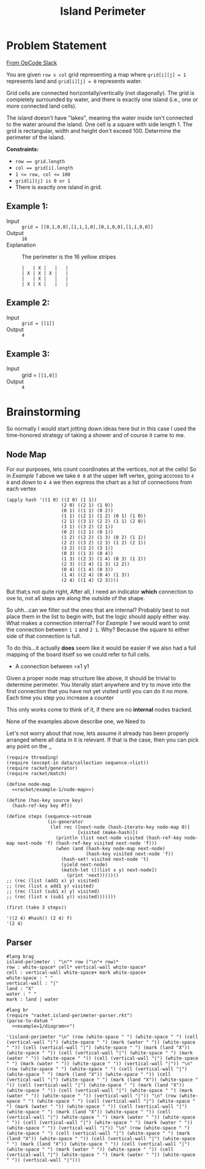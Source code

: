 #+TITLE: Island Perimeter
* Problem Statement
  [[https://operation-code.slack.com/archives/C7JMZ5LAV/p1633353389035400][From OpCode Slack]]

  You are given =row x col= grid representing a map where ~grid[i][j] = 1~ represents land and ~grid[i][j] = 0~ represents water.

  Grid cells are connected horizontally/vertically (not diagonally). The grid is completely surrounded by water, and there is exactly one island (i.e., one or more connected land cells).

  The island doesn't have "lakes", meaning the water inside isn't connected to the water around the island. One cell is a square with side length 1. The grid is rectangular, width and height don't exceed 100. Determine the perimeter of the island.

  *Constraints:*
  - ~row == grid.length~
  - ~col == grid[i].length~
  - ~1 <= row, col <= 100~
  - ~grid[i][j] is 0 or 1~
  - There is exactly one island in grid.

** Example 1:
   - Input :: ~grid = [[0,1,0,0],[1,1,1,0],[0,1,0,0],[1,1,0,0]]~
   - Output :: ~16~
   - Explanation :: The perimeter is the 16 yellow stripes

     #+name: example=1/diagram
     #+begin_src racket :eval no
     |   | X |   |   |
     | X | X | X |   |
     |   | X |   |   |
     | X | X |   |   |
     #+end_src

** Example 2:
   - Input :: ~grid = [[1]]~
   - Output :: ~4~


** Example 3:
   - Input :: grid = ~[[1,0]]~
   - Output :: ~4~

* Brainstorming
  :PROPERTIES:
  :header-args:racket: :noweb yes
  :END:

  So normally I would start jotting down ideas here but in this case I used the time-honored strategy of taking a shower and of course it came to me.

** Node Map
   For our purposes, lets count coordinates at the vertices, not at the cells! So in [[Example 1]] above we take =0 0= at the upper left vertex, going accross to =4 0= and down to =4 4= we then express the chart as a list of connections from each vertex

   #+name: racket/example-1/node-map
   #+begin_src racket :export code :eval no
     (apply hash '((1 0) ((2 0) (1 1))
                         (2 0) ((2 1) (1 0))
                         (0 1) ((1 1) (0 2))
                         (1 1) ((2 1) (1 2) (0 1) (1 0))
                         (2 1) ((3 1) (2 2) (1 1) (2 0))
                         (3 1) ((3 2) (2 1))
                         (0 2) ((2 1) (0 1))
                         (1 2) ((2 2) (1 3) (0 2) (1 1))
                         (2 2) ((3 2) (2 3) (1 2) (2 1))
                         (3 2) ((2 2) (3 1))
                         (0 3) ((1 3) (0 4))
                         (1 3) ((2 3) (1 4) (0 3) (1 2))
                         (2 3) ((2 4) (1 3) (2 2))
                         (0 4) ((1 4) (0 3))
                         (1 4) ((2 4) (0 4) (1 3))
                         (2 4) ((1 4) (2 3))))
   #+end_src

   But that;s not quite right, After all, I need an indicator *which* connection to ove to, not all steps are along the outside of the shape.

   So uhh...can we filter out the ones that are internal? Probably best to not place them in the list to begin with, but the logic should apply either way. What makes a connection internal? For [[Example 1]] we would want to omit the connection between =1 1= and =2 1=. Why? Because the square to either side of that connection is full.

   To do this...it actually *does* seem like it would be easier if we also had a full mapping of the board itself so we could refer to full cells. 
   - A connection between =x1 y1

   Given a proper node map structure like above, it should be trivial to determine perimeter. You literally start anywhere and try to move into the first connection that you have not yet visited until you can do it no more. Each time you step you increase a counter
  
   This only works come to think of it,  if there are no *internal* nodes tracked.

   None of the examples above describe one, we Need to

   Let's not worry about that now, lets assume it already has been properly arranged where all data in it is relevant. If that is the case, then you can pick any point on the ,,
 
   #+begin_src racket
     (require threading)
     (require (except-in data/collection sequence->list))
     (require racket/generator)
     (require racket/match)
     
     (define node-map
       <<racket/example-1/node-map>>)
     
     (define (has-key source key)
       (hash-ref-key key #f))
     
     (define steps (sequence->stream
                    (in-generator 
                     (let rec ([next-node (hash-iterate-key node-map 0)]
                               [visited (make-hash)])
                       (println (list next-node visited (hash-ref-key node-map next-node 'f) (hash-ref-key visited next-node 'f)))
                       (when (and (hash-key node-map next-node)
                                  (hash-key visited next-node 'f))
                         (hash-set! visited next-node 't)
                         (yield next-node)
                         (match-let ([(list x y) next-node])
                           (print 'next)))))))
     ;; (rec (list (add1 x) y) visited)
     ;; (rec (list x add1 y) visited)
     ;; (rec (list (sub1 x) y) visited)
     ;; (rec (list x (sub1 y)) visited)))))))
     
     (first (take 3 steps))
   #+end_src

   #+RESULTS:
   : '((2 4) #hash() (2 4) f)
   : '(2 4)

** Parser

    #+name: racket.island-perimeter-parser.rkt
    #+begin_src racket :eval no
      #lang brag
      island-perimeter : "\n"* row ("\n"+ row)*
      row : white-space* cell* vertical-wall white-space*
      cell : vertical-wall white-space+ mark white-space+
      white-space : " "
      vertical-wall : "|"
      land : "X"
      water : " "
      mark : land | water
    #+end_src

    #+begin_src racket :eval yes :adjacent-file racket.island-perimeter-parser.rkt
      #lang br
      (require "racket.island-perimeter-parser.rkt")
      (parse-to-datum "
        <<example=1/diagram>>")
    #+end_src

    #+RESULTS:
    : '(island-perimeter "\n" (row (white-space " ") (white-space " ") (cell (vertical-wall "|") (white-space " ") (mark (water " ")) (white-space " ")) (cell (vertical-wall "|") (white-space " ") (mark (land "X")) (white-space " ")) (cell (vertical-wall "|") (white-space " ") (mark (water " ")) (white-space " ")) (cell (vertical-wall "|") (white-space " ") (mark (water " ")) (white-space " ")) (vertical-wall "|")) "\n" (row (white-space " ") (white-space " ") (cell (vertical-wall "|") (white-space " ") (mark (land "X")) (white-space " ")) (cell (vertical-wall "|") (white-space " ") (mark (land "X")) (white-space " ")) (cell (vertical-wall "|") (white-space " ") (mark (land "X")) (white-space " ")) (cell (vertical-wall "|") (white-space " ") (mark (water " ")) (white-space " ")) (vertical-wall "|")) "\n" (row (white-space " ") (white-space " ") (cell (vertical-wall "|") (white-space " ") (mark (water " ")) (white-space " ")) (cell (vertical-wall "|") (white-space " ") (mark (land "X")) (white-space " ")) (cell (vertical-wall "|") (white-space " ") (mark (water " ")) (white-space " ")) (cell (vertical-wall "|") (white-space " ") (mark (water " ")) (white-space " ")) (vertical-wall "|")) "\n" (row (white-space " ") (white-space " ") (cell (vertical-wall "|") (white-space " ") (mark (land "X")) (white-space " ")) (cell (vertical-wall "|") (white-space " ") (mark (land "X")) (white-space " ")) (cell (vertical-wall "|") (white-space " ") (mark (water " ")) (white-space " ")) (cell (vertical-wall "|") (white-space " ") (mark (water " ")) (white-space " ")) (vertical-wall "|")))
